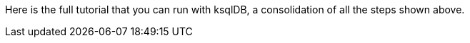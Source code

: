 Here is the full tutorial that you can run with ksqlDB, a consolidation of all the steps shown above.
